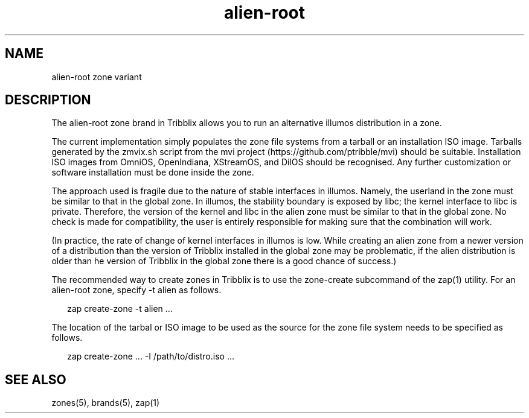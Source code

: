 .TH "alien-root" "5" "Sep 25, 2016" "Tribblix"
.SH "NAME"
alien-root zone variant
.SH DESCRIPTION
.LP
The alien-root zone brand in Tribblix allows you to run an
alternative illumos distribution in a zone.
.LP
The current implementation simply populates the zone file systems from
a tarball or an installation ISO image. Tarballs generated by the
zmvix.sh script from the mvi project (https://github.com/ptribble/mvi)
should be suitable. Installation ISO images from OmniOS, OpenIndiana,
XStreamOS, and DilOS should be recognised. Any further customization
or software installation must be done inside the zone.
.LP
The approach used is fragile due to the nature of stable interfaces in
illumos. Namely, the userland in the zone must be similar to that in
the global zone. In illumos, the stability boundary is exposed by
libc; the kernel interface to libc is private. Therefore, the version
of the kernel and libc in the alien zone must be similar to that in
the global zone. No check is made for compatibility, the user is
entirely responsible for making sure that the combination will work.
.LP
(In practice, the rate of change of kernel interfaces in illumos is
low. While creating an alien zone from a newer version of a
distribution than the version of Tribblix installed in the global zone
may be problematic, if the alien distribution is older than he version
of Tribblix in the global zone there is a good chance of success.)
.LP
The recommended way to create zones in Tribblix is to use the
zone-create subcommand of the zap(1) utility.
For an alien-root zone, specify -t alien as follows.
.sp
.in +2
.nf
zap create-zone -t alien ...
.fi
.in -2
.sp
.LP
The location of the tarbal or ISO image to be used as the source for
the zone file system needs to be specified as follows.
.sp
.in +2
.nf
zap create-zone ... -I /path/to/distro.iso ...
.fi
.in -2
.sp
.SH SEE ALSO
.LP
zones(5), brands(5), zap(1)
